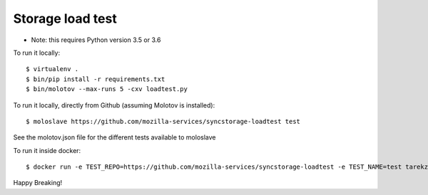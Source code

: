 Storage load test
-----------------
* Note: this requires Python version 3.5 or 3.6

To run it locally::

    $ virtualenv .
    $ bin/pip install -r requirements.txt
    $ bin/molotov --max-runs 5 -cxv loadtest.py


To run it locally, directly from Github (assuming Molotov is installed)::

    $ moloslave https://github.com/mozilla-services/syncstorage-loadtest test

See the molotov.json file for the different tests available to moloslave

To run it inside docker::

    $ docker run -e TEST_REPO=https://github.com/mozilla-services/syncstorage-loadtest -e TEST_NAME=test tarekziade/molotov:latest


Happy Breaking!
